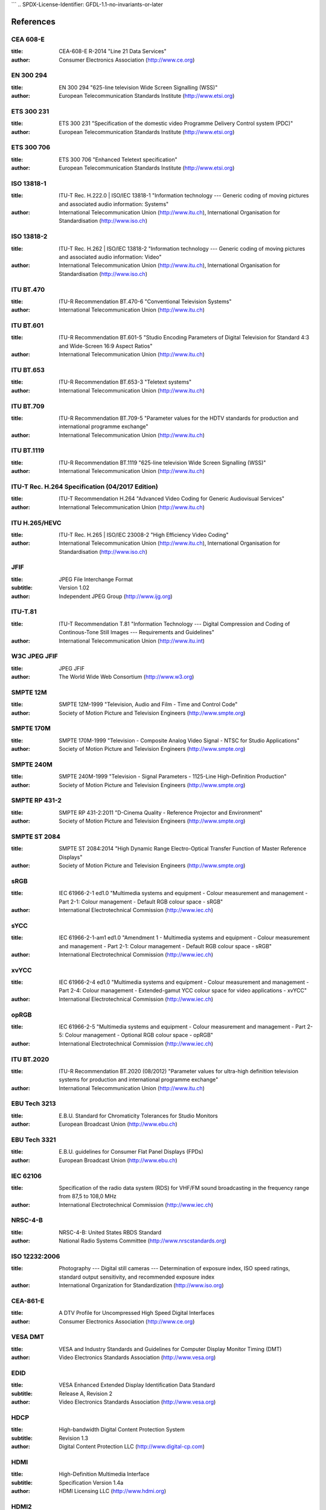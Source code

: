 ```
.. SPDX-License-Identifier: GFDL-1.1-no-invariants-or-later

**********
References
**********

.. _cea608:

CEA 608-E
=========

:title: CEA-608-E R-2014 "Line 21 Data Services"
:author: Consumer Electronics Association (http://www.ce.org)

.. _en300294:

EN 300 294
==========

:title: EN 300 294 "625-line television Wide Screen Signalling (WSS)"
:author: European Telecommunication Standards Institute (http://www.etsi.org)

.. _ets300231:

ETS 300 231
===========

:title: ETS 300 231 "Specification of the domestic video Programme Delivery Control system (PDC)"
:author: European Telecommunication Standards Institute (http://www.etsi.org)

.. _ets300706:

ETS 300 706
===========

:title: ETS 300 706 "Enhanced Teletext specification"
:author: European Telecommunication Standards Institute (http://www.etsi.org)

.. _mpeg2part1:

ISO 13818-1
===========

:title: ITU-T Rec. H.222.0 | ISO/IEC 13818-1 "Information technology --- Generic coding of moving pictures and associated audio information: Systems"
:author: International Telecommunication Union (http://www.itu.ch), International Organisation for Standardisation (http://www.iso.ch)

.. _mpeg2part2:

ISO 13818-2
===========

:title: ITU-T Rec. H.262 | ISO/IEC 13818-2 "Information technology --- Generic coding of moving pictures and associated audio information: Video"
:author: International Telecommunication Union (http://www.itu.ch), International Organisation for Standardisation (http://www.iso.ch)

.. _itu470:

ITU BT.470
==========

:title: ITU-R Recommendation BT.470-6 "Conventional Television Systems"
:author: International Telecommunication Union (http://www.itu.ch)

.. _itu601:

ITU BT.601
==========

:title: ITU-R Recommendation BT.601-5 "Studio Encoding Parameters of Digital Television for Standard 4:3 and Wide-Screen 16:9 Aspect Ratios"
:author: International Telecommunication Union (http://www.itu.ch)

.. _itu653:

ITU BT.653
==========

:title: ITU-R Recommendation BT.653-3 "Teletext systems"
:author: International Telecommunication Union (http://www.itu.ch)

.. _itu709:

ITU BT.709
==========

:title: ITU-R Recommendation BT.709-5 "Parameter values for the HDTV standards for production and international programme exchange"
:author: International Telecommunication Union (http://www.itu.ch)

.. _itu1119:

ITU BT.1119
==========

:title: ITU-R Recommendation BT.1119 "625-line television Wide Screen Signalling (WSS)"
:author: International Telecommunication Union (http://www.itu.ch)

.. _h264:

ITU-T Rec. H.264 Specification (04/2017 Edition)
================================================

:title: ITU-T Recommendation H.264 "Advanced Video Coding for Generic Audiovisual Services"
:author: International Telecommunication Union (http://www.itu.ch)

.. _hevc:

ITU H.265/HEVC
==============

:title: ITU-T Rec. H.265 | ISO/IEC 23008-2 "High Efficiency Video Coding"
:author: International Telecommunication Union (http://www.itu.ch), International Organisation for Standardisation (http://www.iso.ch)

.. _jfif:

JFIF
====

:title: JPEG File Interchange Format
:subtitle: Version 1.02
:author: Independent JPEG Group (http://www.ijg.org)

.. _itu-t81:

ITU-T.81
========

:title: ITU-T Recommendation T.81 "Information Technology --- Digital Compression and Coding of Continous-Tone Still Images --- Requirements and Guidelines"
:author: International Telecommunication Union (http://www.itu.int)

.. _w3c-jpeg-jfif:

W3C JPEG JFIF
=============

:title: JPEG JFIF
:author: The World Wide Web Consortium (http://www.w3.org)

.. _smpte12m:

SMPTE 12M
=========

:title: SMPTE 12M-1999 "Television, Audio and Film - Time and Control Code"
:author: Society of Motion Picture and Television Engineers (http://www.smpte.org)

.. _smpte170m:

SMPTE 170M
==========

:title: SMPTE 170M-1999 "Television - Composite Analog Video Signal - NTSC for Studio Applications"
:author: Society of Motion Picture and Television Engineers (http://www.smpte.org)

.. _smpte240m:

SMPTE 240M
==========

:title: SMPTE 240M-1999 "Television - Signal Parameters - 1125-Line High-Definition Production"
:author: Society of Motion Picture and Television Engineers (http://www.smpte.org)

.. _smpte431:

SMPTE RP 431-2
==============

:title: SMPTE RP 431-2:2011 "D-Cinema Quality - Reference Projector and Environment"
:author: Society of Motion Picture and Television Engineers (http://www.smpte.org)

.. _smpte2084:

SMPTE ST 2084
=============

:title: SMPTE ST 2084:2014 "High Dynamic Range Electro-Optical Transfer Function of Master Reference Displays"
:author: Society of Motion Picture and Television Engineers (http://www.smpte.org)

.. _srgb:

sRGB
====

:title: IEC 61966-2-1 ed1.0 "Multimedia systems and equipment - Colour measurement and management - Part 2-1: Colour management - Default RGB colour space - sRGB"
:author: International Electrotechnical Commission (http://www.iec.ch)

.. _sycc:

sYCC
====

:title: IEC 61966-2-1-am1 ed1.0 "Amendment 1 - Multimedia systems and equipment - Colour measurement and management - Part 2-1: Colour management - Default RGB colour space - sRGB"
:author: International Electrotechnical Commission (http://www.iec.ch)

.. _xvycc:

xvYCC
=====

:title: IEC 61966-2-4 ed1.0 "Multimedia systems and equipment - Colour measurement and management - Part 2-4: Colour management - Extended-gamut YCC colour space for video applications - xvYCC"
:author: International Electrotechnical Commission (http://www.iec.ch)

.. _oprgb:

opRGB
=====

:title: IEC 61966-2-5 "Multimedia systems and equipment - Colour measurement and management - Part 2-5: Colour management - Optional RGB colour space - opRGB"
:author: International Electrotechnical Commission (http://www.iec.ch)

.. _itu2020:

ITU BT.2020
===========

:title: ITU-R Recommendation BT.2020 (08/2012) "Parameter values for ultra-high definition television systems for production and international programme exchange"
:author: International Telecommunication Union (http://www.itu.ch)

.. _tech3213:

EBU Tech 3213
=============

:title: E.B.U. Standard for Chromaticity Tolerances for Studio Monitors
:author: European Broadcast Union (http://www.ebu.ch)

.. _tech3321:

EBU Tech 3321
=============

:title: E.B.U. guidelines for Consumer Flat Panel Displays (FPDs)
:author: European Broadcast Union (http://www.ebu.ch)

.. _iec62106:

IEC 62106
=========

:title: Specification of the radio data system (RDS) for VHF/FM sound broadcasting in the frequency range from 87,5 to 108,0 MHz
:author: International Electrotechnical Commission (http://www.iec.ch)

.. _nrsc4:

NRSC-4-B
========

:title: NRSC-4-B: United States RBDS Standard
:author: National Radio Systems Committee (http://www.nrscstandards.org)

.. _iso12232:

ISO 12232:2006
==============

:title: Photography --- Digital still cameras --- Determination of exposure index, ISO speed ratings, standard output sensitivity, and recommended exposure index
:author: International Organization for Standardization (http://www.iso.org)

.. _cea861:

CEA-861-E
=========

:title: A DTV Profile for Uncompressed High Speed Digital Interfaces
:author: Consumer Electronics Association (http://www.ce.org)

.. _vesadmt:

VESA DMT
========

:title: VESA and Industry Standards and Guidelines for Computer Display Monitor Timing (DMT)
:author: Video Electronics Standards Association (http://www.vesa.org)

.. _vesaedid:

EDID
====

:title: VESA Enhanced Extended Display Identification Data Standard
:subtitle: Release A, Revision 2
:author: Video Electronics Standards Association (http://www.vesa.org)

.. _hdcp:

HDCP
====

:title: High-bandwidth Digital Content Protection System
:subtitle: Revision 1.3
:author: Digital Content Protection LLC (http://www.digital-cp.com)

.. _hdmi:

HDMI
====

:title: High-Definition Multimedia Interface
:subtitle: Specification Version 1.4a
:author: HDMI Licensing LLC (http://www.hdmi.org)

.. _hdmi2:

HDMI2
=====

:title: High-Definition Multimedia Interface
:subtitle: Specification Version 2.0
:author: HDMI Licensing LLC (http://www.hdmi.org)

.. _dp:

DP
==

:title: VESA DisplayPort Standard
:subtitle: Version 1, Revision 2
:author: Video Electronics Standards Association (http://www.vesa.org)

.. _poynton:

poynton
=======

:title: Digital Video and HDTV, Algorithms and Interfaces
:author: Charles Poynton

.. _colimg:

colimg
======

:title: Color Imaging: Fundamentals and Applications
:author: Erik Reinhard et al

.. _vp8:

VP8
===

:title: RFC 6386: "VP8 Data Format and Decoding Guide"
:author: J. Bankoski et al

.. _vp9:

VP9
===

:title: VP9 Bitstream & Decoding Process Specification
:author: Adrian Grange (Google), Peter de Rivaz (Argon Design), Jonathan Hunt (Argon Design)

.. _av1:

AV1
===

:title: AV1 Bitstream & Decoding Process Specification
:author: Peter de Rivaz, Argon Design Ltd, Jack Haughton, Argon Design Ltd
```
